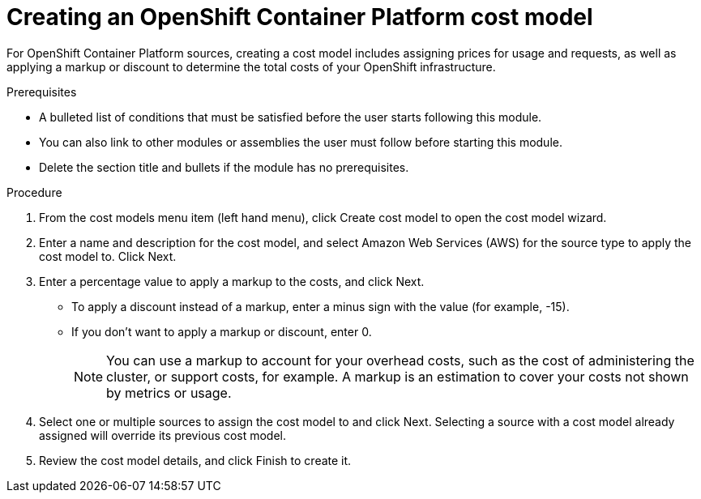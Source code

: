 // Module included in the following assemblies:
//
// <List assemblies here, each on a new line>

// Base the file name and the ID on the module title. For example:
// * file name: proc_creating_an_OCP_cost_model.adoc
// * ID: [id="proc_creating_an_OCP_cost_model"]
// * Title: = Creating an OCP cost model

// The ID is used as an anchor for linking to the module. Avoid changing it after the module has been published to ensure existing links are not broken.
[id="doing-one-procedure_{context}"]
// The `context` attribute enables module reuse. Every module's ID includes {context}, which ensures that the module has a unique ID even if it is reused multiple times in a guide.
= Creating an OpenShift Container Platform cost model
// Start the title of a procedure module with a verb, such as Creating or Create. See also _Wording of headings_ in _The IBM Style Guide_.

For OpenShift Container Platform sources, creating a cost model includes assigning prices for usage and requests, as well as applying a markup or discount to determine the total costs of your OpenShift infrastructure.

.Prerequisites

//edit
* A bulleted list of conditions that must be satisfied before the user starts following this module.
* You can also link to other modules or assemblies the user must follow before starting this module.
* Delete the section title and bullets if the module has no prerequisites.

.Procedure


. From the cost models menu item (left hand menu), click Create cost model to open the cost model wizard.
. Enter a name and description for the cost model, and select Amazon Web Services (AWS) for the source type to apply the cost model to. Click Next.
. Enter a percentage value to apply a markup to the costs, and click Next. 
* To apply a discount instead of a markup, enter a minus sign with the value (for example, -15). 
* If you don’t want to apply a markup or discount, enter 0.
+
[NOTE]
====
You can use a markup to account for your overhead costs, such as the cost of administering the cluster, or support costs, for example. A markup is an estimation to cover your costs not shown by metrics or usage.
====
+
. Select one or multiple sources to assign the cost model to and click Next. Selecting a source with a cost model already assigned will override its previous cost model. 
. Review the cost model details, and click Finish to create it.


//.Verification steps
//Now what? What is the result of this, or how can you see this has been applied? → add a verification step and a next step


